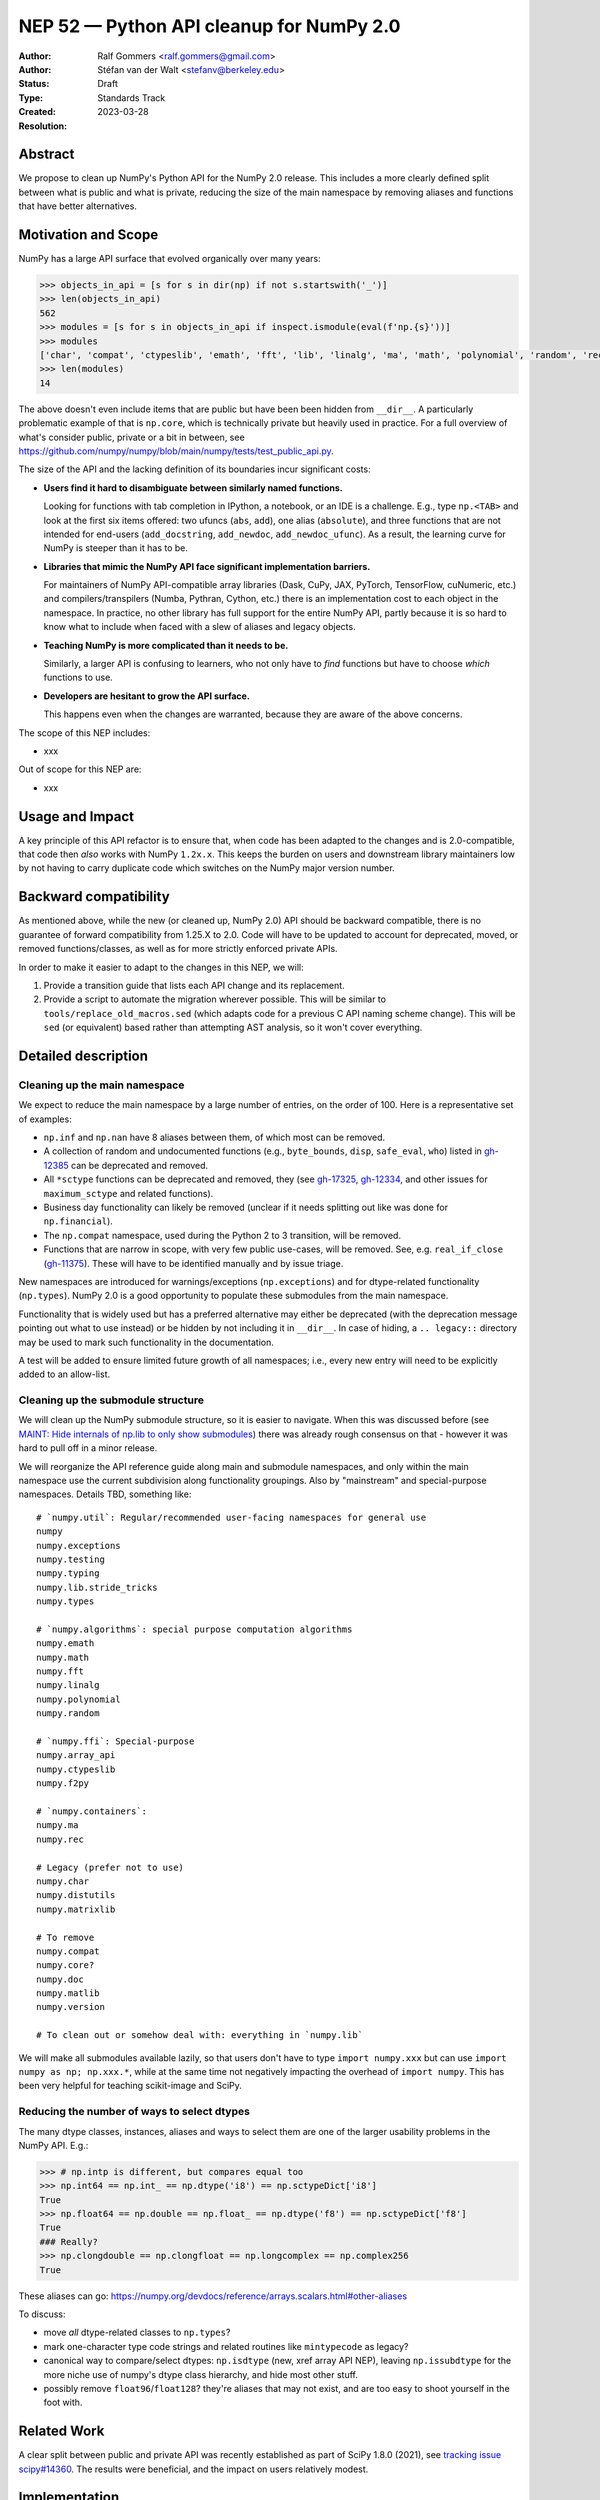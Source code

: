 .. _NEP52:

=========================================
NEP 52 — Python API cleanup for NumPy 2.0
=========================================

:Author: Ralf Gommers <ralf.gommers@gmail.com>
:Author: Stéfan van der Walt <stefanv@berkeley.edu>
:Status: Draft
:Type: Standards Track
:Created: 2023-03-28
:Resolution:


Abstract
--------

We propose to clean up NumPy's Python API for the NumPy 2.0 release.
This includes a more clearly defined split between what is public and what is
private, reducing the size of the main namespace by removing aliases
and functions that have better alternatives.


Motivation and Scope
--------------------

NumPy has a large API surface that evolved organically over many
years:

.. code:: python

   >>> objects_in_api = [s for s in dir(np) if not s.startswith('_')]
   >>> len(objects_in_api)
   562
   >>> modules = [s for s in objects_in_api if inspect.ismodule(eval(f'np.{s}'))]
   >>> modules
   ['char', 'compat', 'ctypeslib', 'emath', 'fft', 'lib', 'linalg', 'ma', 'math', 'polynomial', 'random', 'rec', 'testing', 'version']
   >>> len(modules)
   14

The above doesn't even include items that are public but have been
been hidden from ``__dir__``.
A particularly problematic example of that is ``np.core``,
which is technically private but heavily used in practice.
For a full overview of what's consider public, private or a bit in between, see
`<https://github.com/numpy/numpy/blob/main/numpy/tests/test_public_api.py>`__.

The size of the API and the lacking definition of its boundaries
incur significant costs:

- **Users find it hard to disambiguate between similarly named
  functions.**

  Looking for functions with
  tab completion in IPython, a notebook, or an IDE is a challenge. E.g., type
  ``np.<TAB>`` and look at the first six items offered: two ufuncs
  (``abs``, ``add``), one alias (``absolute``), and three functions that are
  not intended for end-users (``add_docstring``, ``add_newdoc``, ``add_newdoc_ufunc``).
  As a result, the learning curve for NumPy is steeper than it has to be.

- **Libraries that mimic the NumPy API face significant implementation barriers.**

  For maintainers of NumPy API-compatible array libraries (Dask, CuPy, JAX, PyTorch,
  TensorFlow, cuNumeric, etc.) and compilers/transpilers (Numba, Pythran,
  Cython, etc.) there is an implementation cost to each object in the
  namespace. In practice, no other library has full support for the entire
  NumPy API, partly because it is so hard to know what to include when faced
  with a slew of aliases and legacy objects.

- **Teaching NumPy is more complicated than it needs to be.**

  Similarly, a larger API is confusing to learners, who not only have
  to *find* functions but have to choose *which* functions to use.

- **Developers are hesitant to grow the API surface.**

  This happens even when the changes are warranted, because they are
  aware of the above concerns.

.. R: Link discussion about restructuring namespaces! (e.g., find the thread
   with the GUI explorer person)

.. S: I first thought you were talking about Manim,
   but looks like it's something different.

.. S: Aaron's post re: array API and NumPy 2.0:
   https://mail.python.org/archives/list/numpy-discussion@python.org/thread/TTZEUKXUICDHGTCX5EMR6DQTYOSDGRV7/#YKBWQ2AP76WYWAP6GFRYMPHZCKTC43KM

The scope of this NEP includes:

- xxx

Out of scope for this NEP are:

- xxx




Usage and Impact
----------------

A key principle of this API refactor is to ensure that, when code has been
adapted to the changes and is 2.0-compatible, that code then *also* works with
NumPy ``1.2x.x``. This keeps the burden on users and downstream library
maintainers low by not having to carry duplicate code which switches on the
NumPy major version number.


Backward compatibility
----------------------

As mentioned above, while the new (or cleaned up, NumPy 2.0) API should be
backward compatible, there is no guarantee of forward compatibility from 1.25.X
to 2.0. Code will have to be updated to account for deprecated, moved, or
removed functions/classes, as well as for more strictly enforced private APIs.

In order to make it easier to adapt to the changes in this NEP, we will:

1. Provide a transition guide that lists each API change and its replacement.
2. Provide a script to automate the migration wherever possible. This will be
   similar to ``tools/replace_old_macros.sed`` (which adapts code for a
   previous C API naming scheme change). This will be ``sed`` (or equivalent)
   based rather than attempting AST analysis, so it won't cover everything.


Detailed description
--------------------

Cleaning up the main namespace
``````````````````````````````

We expect to reduce the main namespace by a large number of entries,
on the order of 100.
Here is a representative set of examples:

- ``np.inf`` and ``np.nan`` have 8 aliases between them, of which most can be removed.
- A collection of random and undocumented functions (e.g., ``byte_bounds``, ``disp``,
  ``safe_eval``, ``who``) listed in
  `gh-12385 <https://github.com/numpy/numpy/issues/12385>`__
  can be deprecated and removed.
- All ``*sctype`` functions can be deprecated and removed, they (see
  `gh-17325 <https://github.com/numpy/numpy/issues/17325>`__,
  `gh-12334 <https://github.com/numpy/numpy/issues/12334>`__,
  and other issues for ``maximum_sctype`` and related functions).
- Business day functionality can likely be removed (unclear if it needs
  splitting out like was done for ``np.financial``).
- The ``np.compat`` namespace, used during the Python 2 to 3 transition, will be removed.
- Functions that are narrow in scope, with very few public use-cases,
  will be removed.  See, e.g.
  ``real_if_close`` (`gh-11375 <https://github.com/numpy/numpy/issues/11375>`__).
  These will have to be identified manually and by issue triage.

New namespaces are introduced for warnings/exceptions (``np.exceptions``) and
for dtype-related functionality (``np.types``). NumPy 2.0 is a good opportunity
to populate these submodules from the main namespace.

.. S: Has the ``np.types`` name been fixed? Wonder if we're going to
   create confusion with that name.

Functionality that is widely used but has a preferred alternative may either be
deprecated (with the deprecation message pointing out what to use instead) or
be hidden by not including it in ``__dir__``. In case of hiding, a ``..
legacy::`` directory may be used to mark such functionality in the
documentation.

A test will be added to ensure limited future growth of all namespaces; i.e.,
every new entry will need to be explicitly added to an allow-list.


Cleaning up the submodule structure
```````````````````````````````````

We will clean up the NumPy submodule structure, so it is easier to navigate.
When this was discussed before (see
`MAINT: Hide internals of np.lib to only show submodules <https://github.com/numpy/numpy/pull/18447>`__)
there was already rough consensus on that - however it was hard to pull off in
a minor release.

We will reorganize the API reference guide along main and submodule namespaces,
and only within the main namespace use the current subdivision along
functionality groupings. Also by "mainstream" and special-purpose namespaces.
Details TBD, something like:

.. S: not sure what to call these submodules; made something up, but
   should be improved

::

    # `numpy.util`: Regular/recommended user-facing namespaces for general use
    numpy
    numpy.exceptions
    numpy.testing
    numpy.typing
    numpy.lib.stride_tricks
    numpy.types

    # `numpy.algorithms`: special purpose computation algorithms
    numpy.emath
    numpy.math
    numpy.fft
    numpy.linalg
    numpy.polynomial
    numpy.random

    # `numpy.ffi`: Special-purpose
    numpy.array_api
    numpy.ctypeslib
    numpy.f2py

    # `numpy.containers`:
    numpy.ma
    numpy.rec

    # Legacy (prefer not to use)
    numpy.char
    numpy.distutils
    numpy.matrixlib

    # To remove
    numpy.compat
    numpy.core?
    numpy.doc
    numpy.matlib
    numpy.version

    # To clean out or somehow deal with: everything in `numpy.lib`

.. S: Are you thinking that even math.* will disappear out of the name
   mainspace? That's quite a big change.  I like the principle you
   proposed on Sebastian's PR above: one function, one home.

.. S: Will we preserve `np.lib` as per the above discussion?

We will make all submodules available lazily, so that users don't have to type
``import numpy.xxx`` but can use ``import numpy as np; np.xxx.*``, while at the
same time not negatively impacting the overhead of ``import numpy``. This has
been very helpful for teaching scikit-image and SciPy.


Reducing the number of ways to select dtypes
````````````````````````````````````````````

The many dtype classes, instances, aliases and ways to select them are one of
the larger usability problems in the NumPy API. E.g.:

.. code:: python

   >>> # np.intp is different, but compares equal too
   >>> np.int64 == np.int_ == np.dtype('i8') == np.sctypeDict['i8']
   True
   >>> np.float64 == np.double == np.float_ == np.dtype('f8') == np.sctypeDict['f8']
   True
   ### Really?
   >>> np.clongdouble == np.clongfloat == np.longcomplex == np.complex256
   True

These aliases can go: https://numpy.org/devdocs/reference/arrays.scalars.html#other-aliases

To discuss:

- move *all* dtype-related classes to ``np.types``?
- mark one-character type code strings and related routines like ``mintypecode`` as legacy?
- canonical way to compare/select dtypes: ``np.isdtype`` (new, xref array API
  NEP), leaving ``np.issubdtype`` for the more niche use of numpy's dtype class
  hierarchy, and hide most other stuff.
- possibly remove ``float96``/``float128``? they're aliases that may not exist,
  and are too easy to shoot yourself in the foot with.


.. S: consider `np.dtypes`.


Related Work
------------

A clear split between public and private API was recently established
as part of SciPy 1.8.0 (2021),
see `tracking issue scipy#14360 <https://github.com/scipy/scipy/issues/14360>`__.
The results were beneficial, and the impact on users relatively modest.


Implementation
--------------

The full implementation will be split over many different PRs, each touching on
a single API or a set of related APIs. To illustrate what those PRs will look
like, we will link here to a representative set of example PRs:

Deprecating non-preferred aliases and scheduling them for removal in 2.0:

- `gh-23302: deprecate np.round_; add round/min/max to the docs <https://github.com/numpy/numpy/pull/23302>`__
- `gh-23314: deprecate product/cumproduct/sometrue/alltrue <https://github.com/numpy/numpy/pull/23314>`__

Hiding or removing objects that are accidentally made public or not even NumPy objects at all:

- `gh-21403: remove some names from main numpy namespace <https://github.com/numpy/numpy/pull/21403>`__

Restructuring of public submodules:

- `gh-18447: hide internals of np.lib to only show submodules <https://github.com/numpy/numpy/pull/18447>`__

Create new namespaces to make it easier to navigate the module structure:

- `gh-22644: Add new np.exceptions namespace for errors and warnings <https://github.com/numpy/numpy/pull/22644>`__


Alternatives
------------



Discussion
----------


References and Footnotes
------------------------


Copyright
---------

This document has been placed in the public domain.
